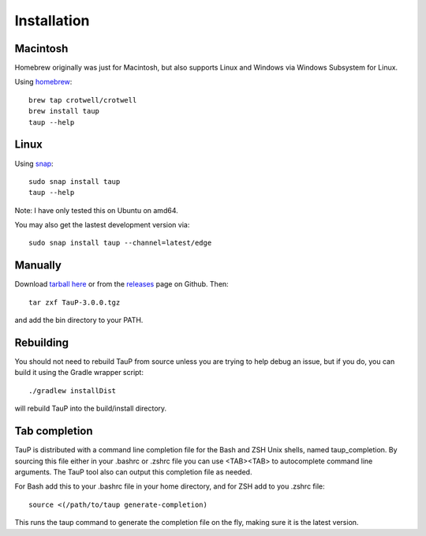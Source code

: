 
============
Installation
============

Macintosh
---------------------------------------------------

Homebrew originally was just for Macintosh, but also supports
Linux and Windows via Windows Subsystem for Linux.

Using `homebrew <https://brew.sh/>`_::

  brew tap crotwell/crotwell
  brew install taup
  taup --help


Linux
-----

Using `snap <https://snapcraft.io>`_::

  sudo snap install taup
  taup --help


Note: I have only tested this on Ubuntu on amd64.

You may also get the lastest development version via::

  sudo snap install taup --channel=latest/edge


Manually
--------

Download `tarball here <https://www.seis.sc.edu/downloads/TauP/TauP-3.0.0.tgz>`_
or from the `releases <https://github.com/crotwell/TauP/releases>`_
page on Github. Then::

  tar zxf TauP-3.0.0.tgz

and add the bin directory to your PATH.


Rebuilding
-----------

You should not need to rebuild TauP from source unless you are trying
to help debug an issue, but if
you do, you can build it using the Gradle wrapper script::

  ./gradlew installDist

will rebuild TauP into the build/install directory.



Tab completion
--------------

TauP is distributed with a command line completion file for the Bash and ZSH
Unix shells, named taup_completion. By sourcing this file either in your
.bashrc or .zshrc file you can use <TAB><TAB> to autocomplete command line
arguments. The TauP tool also can output this completion file as needed.

For Bash add this to your .bashrc file in your home directory, and
for ZSH add to you .zshrc file::

  source <(/path/to/taup generate-completion)

This runs the taup command to generate the completion file on the fly, making
sure it is the latest version.
